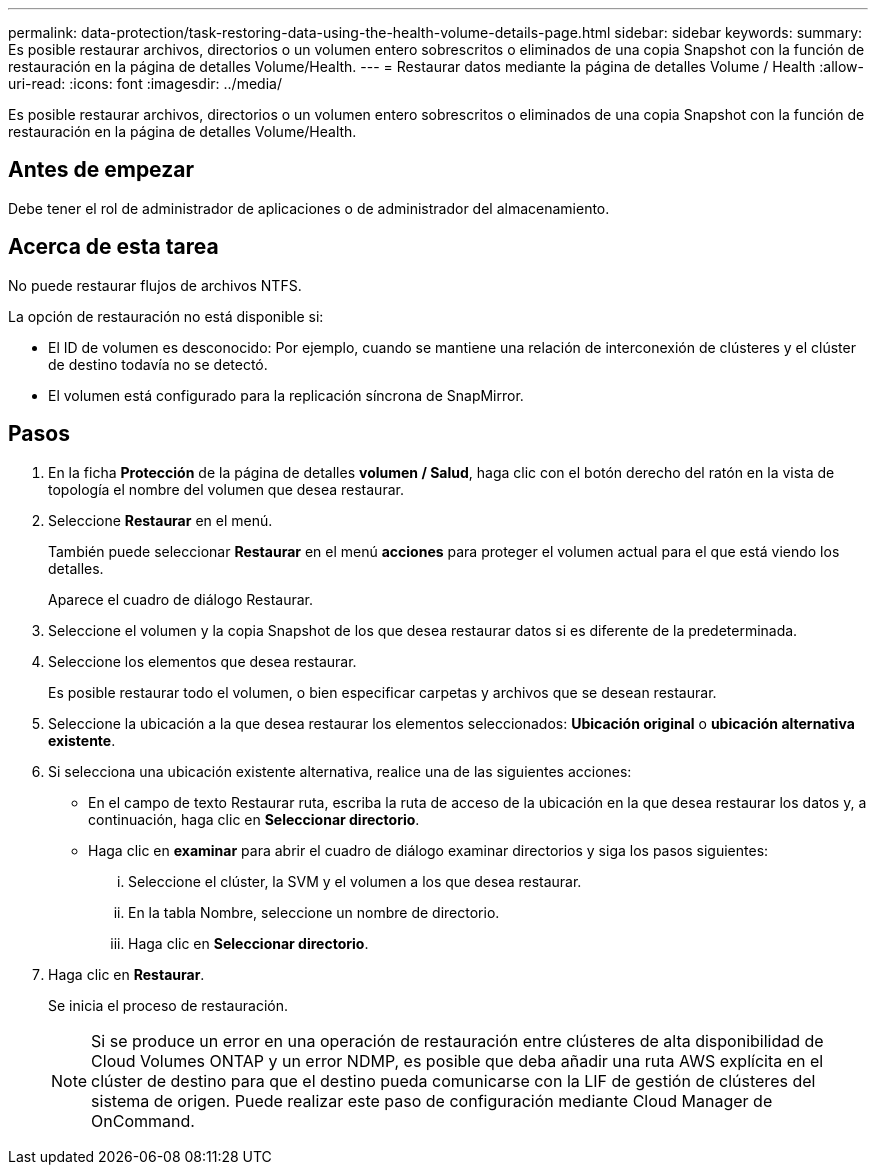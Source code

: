---
permalink: data-protection/task-restoring-data-using-the-health-volume-details-page.html 
sidebar: sidebar 
keywords:  
summary: Es posible restaurar archivos, directorios o un volumen entero sobrescritos o eliminados de una copia Snapshot con la función de restauración en la página de detalles Volume/Health. 
---
= Restaurar datos mediante la página de detalles Volume / Health
:allow-uri-read: 
:icons: font
:imagesdir: ../media/


[role="lead"]
Es posible restaurar archivos, directorios o un volumen entero sobrescritos o eliminados de una copia Snapshot con la función de restauración en la página de detalles Volume/Health.



== Antes de empezar

Debe tener el rol de administrador de aplicaciones o de administrador del almacenamiento.



== Acerca de esta tarea

No puede restaurar flujos de archivos NTFS.

La opción de restauración no está disponible si:

* El ID de volumen es desconocido: Por ejemplo, cuando se mantiene una relación de interconexión de clústeres y el clúster de destino todavía no se detectó.
* El volumen está configurado para la replicación síncrona de SnapMirror.




== Pasos

. En la ficha *Protección* de la página de detalles *volumen / Salud*, haga clic con el botón derecho del ratón en la vista de topología el nombre del volumen que desea restaurar.
. Seleccione *Restaurar* en el menú.
+
También puede seleccionar *Restaurar* en el menú *acciones* para proteger el volumen actual para el que está viendo los detalles.

+
Aparece el cuadro de diálogo Restaurar.

. Seleccione el volumen y la copia Snapshot de los que desea restaurar datos si es diferente de la predeterminada.
. Seleccione los elementos que desea restaurar.
+
Es posible restaurar todo el volumen, o bien especificar carpetas y archivos que se desean restaurar.

. Seleccione la ubicación a la que desea restaurar los elementos seleccionados: *Ubicación original* o *ubicación alternativa existente*.
. Si selecciona una ubicación existente alternativa, realice una de las siguientes acciones:
+
** En el campo de texto Restaurar ruta, escriba la ruta de acceso de la ubicación en la que desea restaurar los datos y, a continuación, haga clic en *Seleccionar directorio*.
** Haga clic en *examinar* para abrir el cuadro de diálogo examinar directorios y siga los pasos siguientes:
+
... Seleccione el clúster, la SVM y el volumen a los que desea restaurar.
... En la tabla Nombre, seleccione un nombre de directorio.
... Haga clic en *Seleccionar directorio*.




. Haga clic en *Restaurar*.
+
Se inicia el proceso de restauración.

+
[NOTE]
====
Si se produce un error en una operación de restauración entre clústeres de alta disponibilidad de Cloud Volumes ONTAP y un error NDMP, es posible que deba añadir una ruta AWS explícita en el clúster de destino para que el destino pueda comunicarse con la LIF de gestión de clústeres del sistema de origen. Puede realizar este paso de configuración mediante Cloud Manager de OnCommand.

====

